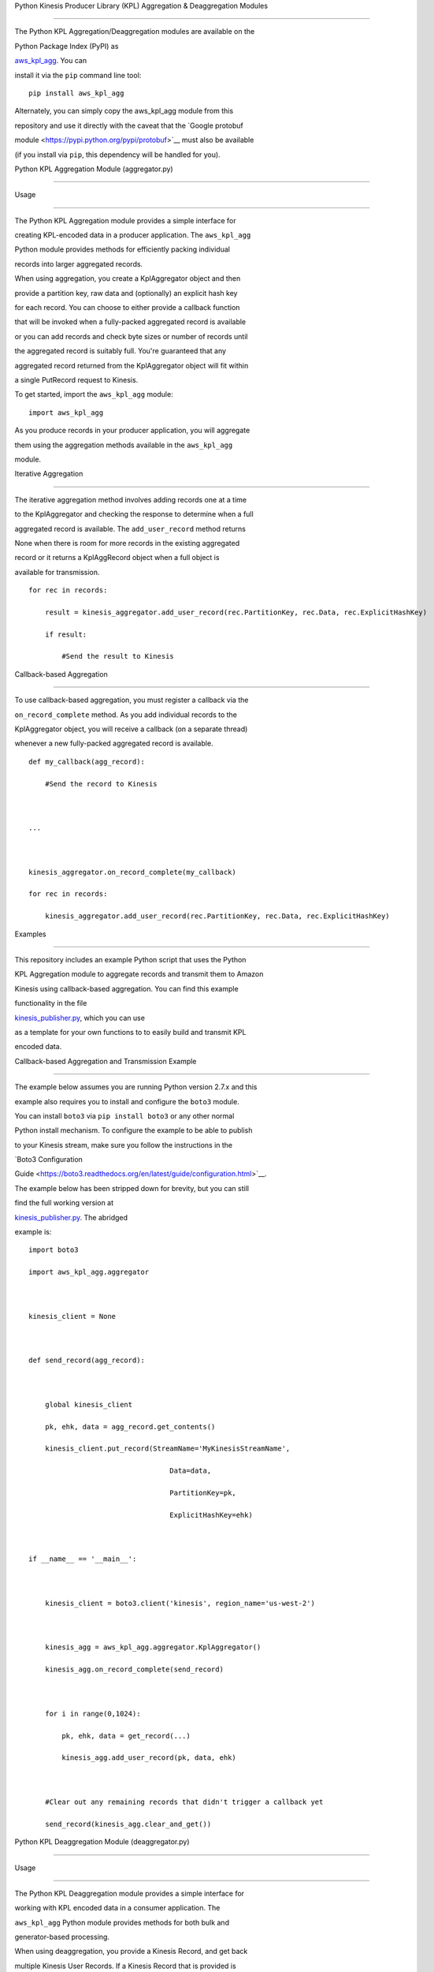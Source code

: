 Python Kinesis Producer Library (KPL) Aggregation & Deaggregation Modules
=========================================================================

The Python KPL Aggregation/Deaggregation modules are available on the
Python Package Index (PyPI) as
`aws\_kpl\_agg <https://pypi.python.org/pypi/aws_kpl_agg>`__. You can
install it via the ``pip`` command line tool:

::

    pip install aws_kpl_agg

Alternately, you can simply copy the aws\_kpl\_agg module from this
repository and use it directly with the caveat that the `Google protobuf
module <https://pypi.python.org/pypi/protobuf>`__ must also be available
(if you install via ``pip``, this dependency will be handled for you).

Python KPL Aggregation Module (aggregator.py)
---------------------------------------------

Usage
~~~~~

The Python KPL Aggregation module provides a simple interface for
creating KPL-encoded data in a producer application. The ``aws_kpl_agg``
Python module provides methods for efficiently packing individual
records into larger aggregated records.

When using aggregation, you create a KplAggregator object and then
provide a partition key, raw data and (optionally) an explicit hash key
for each record. You can choose to either provide a callback function
that will be invoked when a fully-packed aggregated record is available
or you can add records and check byte sizes or number of records until
the aggregated record is suitably full. You're guaranteed that any
aggregated record returned from the KplAggregator object will fit within
a single PutRecord request to Kinesis.

To get started, import the ``aws_kpl_agg`` module:

::

    import aws_kpl_agg

As you produce records in your producer application, you will aggregate
them using the aggregation methods available in the ``aws_kpl_agg``
module.

Iterative Aggregation
^^^^^^^^^^^^^^^^^^^^^

The iterative aggregation method involves adding records one at a time
to the KplAggregator and checking the response to determine when a full
aggregated record is available. The ``add_user_record`` method returns
None when there is room for more records in the existing aggregated
record or it returns a KplAggRecord object when a full object is
available for transmission.

::

    for rec in records:
        result = kinesis_aggregator.add_user_record(rec.PartitionKey, rec.Data, rec.ExplicitHashKey)
        if result:
            #Send the result to Kinesis    

Callback-based Aggregation
^^^^^^^^^^^^^^^^^^^^^^^^^^

To use callback-based aggregation, you must register a callback via the
``on_record_complete`` method. As you add individual records to the
KplAggregator object, you will receive a callback (on a separate thread)
whenever a new fully-packed aggregated record is available.

::

    def my_callback(agg_record):
        #Send the record to Kinesis
       
    ...

    kinesis_aggregator.on_record_complete(my_callback)
    for rec in records:
        kinesis_aggregator.add_user_record(rec.PartitionKey, rec.Data, rec.ExplicitHashKey)

Examples
~~~~~~~~

This repository includes an example Python script that uses the Python
KPL Aggregation module to aggregate records and transmit them to Amazon
Kinesis using callback-based aggregation. You can find this example
functionality in the file
`kinesis\_publisher.py <src/kinesis_publisher.py>`__, which you can use
as a template for your own functions to to easily build and transmit KPL
encoded data.

Callback-based Aggregation and Transmission Example
^^^^^^^^^^^^^^^^^^^^^^^^^^^^^^^^^^^^^^^^^^^^^^^^^^^

The example below assumes you are running Python version 2.7.x and this
example also requires you to install and configure the ``boto3`` module.
You can install ``boto3`` via ``pip install boto3`` or any other normal
Python install mechanism. To configure the example to be able to publish
to your Kinesis stream, make sure you follow the instructions in the
`Boto3 Configuration
Guide <https://boto3.readthedocs.org/en/latest/guide/configuration.html>`__.
The example below has been stripped down for brevity, but you can still
find the full working version at
`kinesis\_publisher.py <src/kinesis_publisher.py>`__. The abridged
example is:

::

    import boto3
    import aws_kpl_agg.aggregator
        
    kinesis_client = None
        
    def send_record(agg_record):
        
        global kinesis_client
        pk, ehk, data = agg_record.get_contents()
        kinesis_client.put_record(StreamName='MyKinesisStreamName',
                                      Data=data,
                                      PartitionKey=pk,
                                      ExplicitHashKey=ehk)
        
    if __name__ == '__main__':
            
        kinesis_client = boto3.client('kinesis', region_name='us-west-2')
         
        kinesis_agg = aws_kpl_agg.aggregator.KplAggregator()
        kinesis_agg.on_record_complete(send_record)
        
        for i in range(0,1024):
            pk, ehk, data = get_record(...)
            kinesis_agg.add_user_record(pk, data, ehk)
        
        #Clear out any remaining records that didn't trigger a callback yet
        send_record(kinesis_agg.clear_and_get()) 

Python KPL Deaggregation Module (deaggregator.py)
-------------------------------------------------

Usage
~~~~~

The Python KPL Deaggregation module provides a simple interface for
working with KPL encoded data in a consumer application. The
``aws_kpl_agg`` Python module provides methods for both bulk and
generator-based processing.

When using deaggregation, you provide a Kinesis Record, and get back
multiple Kinesis User Records. If a Kinesis Record that is provided is
not a KPL encoded message, that's perfectly fine - you'll just get a
single record output from the single record input. A Kinesis User Record
which is returned from deaggregation looks like:

::

    {
        'eventVersion' : String - The version number of the Kinesis event used
        'eventID' : String - The unique ID of this Kinesis event
        'kinesis' :
        {
            'partitionKey' : String - The Partition Key provided when the record was submitted
            'explicitHashKey' : String - The hash value used to explicitly determine the shard the data record is assigned to by overriding the partition key hash (or None if absent) 
            'data' : String - The original data transmitted by the producer (base64 encoded)
            'kinesisSchemaVersion' : String - The version number of the Kinesis message schema used,
            'sequenceNumber' : BigInt - The sequence number assigned to the record on submission to Kinesis
            'subSequenceNumber' : Int - The sub-sequence number for the User Record in the aggregated record, if aggregation was in use by the producer
            'aggregated' : Boolean - Always True for a user record extracted from a KPL aggregated record
        },
        'invokeIdentityArn' : String - The ARN of the IAM user used to invoke this Lambda function
        'eventName' : String - Always "aws:kinesis:record" for a Kinesis record
        'eventSourceARN' : String - The ARN of the source Kinesis stream
        'eventSource' : String - Always "aws:kinesis" for a Kinesis record
        'awsRegion' : String - The name of the source region for the event (e.g. "us-east-1")
    }

To get started, import the ``aws_kpl_agg`` module:

``import aws_kpl_agg``

Next, when you receive a Kinesis Record in your consumer application,
you will extract the User Records using the deaggregation methods
available in the ``aws_kpl_agg`` module.

**IMPORTANT**: The deaggregation methods available in the
``aws_kpl_agg`` module expect input records in the same dictionary-based
format that they are normally received in from AWS Lambda. See the
`Programming Model for Authoring Lambda Functions in
Python <https://docs.aws.amazon.com/lambda/latest/dg/python-programming-model.html>`__
section of the AWS documentation for more details.

Bulk Conversion
^^^^^^^^^^^^^^^

The bulk conversion method of deaggregation takes in a list of Kinesis
Records, extracts all the aggregated User Records and accumulates them
into a list. Any records that are passed in to this method that are not
KPL-aggregated records will be returned unchanged. The method returns a
list of Kinesis User Records in the same format as they are normally
delivered by Lambda's Kinesis event handler.

::

    user_records = deaggregate_records(raw_kinesis_records)

Generator-based Conversion
^^^^^^^^^^^^^^^^^^^^^^^^^^

The generator-based conversion method of deaggregation uses a Python
`generator function <https://wiki.python.org/moin/Generators>`__ to
extract User Records from a raw Kinesis Record one at a time in an
iterative fashion. Any records that are passed in to this method that
are not KPL-aggregated records will be returned unchanged. For example,
you could use this code to iterate through each deaggregated record:

::

    for record in iter_deaggregate_records(raw_kinesis_records):        
            
        #Process each record
        pass 

Examples
~~~~~~~~

This module includes two example AWS Lambda function in the file
`lambda\_function.py <src/lambda_function.py>`__, which gives you the
ability to easily build new functions to process KPL encoded data.

Bulk Conversion Example
^^^^^^^^^^^^^^^^^^^^^^^

::

    from __future__ import print_function

    from aws_kpl_agg.deaggregator import deaggregate_records
    import base64

    def lambda_bulk_handler(event, context):
        
        raw_kinesis_records = event['Records']
        
        #Deaggregate all records in one call
        user_records = deaggregate_records(raw_kinesis_records)
        
        #Iterate through deaggregated records
        for record in user_records:        
            
            # Kinesis data in Python Lambdas is base64 encoded
            payload = base64.b64decode(record['kinesis']['data'])
            
            #TODO: Process each record
        
        return 'Successfully processed {} records.'.format(len(user_records))

Generator-based Conversion Example
^^^^^^^^^^^^^^^^^^^^^^^^^^^^^^^^^^

::

    from __future__ import print_function

    from aws_kpl_agg.deaggregator import iter_deaggregate_records
    import base64

    def lambda_generator_handler(event, context):
        
        raw_kinesis_records = event['Records']
        record_count = 0
        
        #Deaggregate all records using a generator function
        for record in iter_deaggregate_records(raw_kinesis_records):   
                 
            # Kinesis data in Python Lambdas is base64 encoded
            payload = base64.b64decode(record['kinesis']['data'])
           
            #TODO: Process each record
           
            record_count += 1
            
        return 'Successfully processed {} records.'.format(record_count)

Build & Deploy a Lambda Function to process Kinesis Records
~~~~~~~~~~~~~~~~~~~~~~~~~~~~~~~~~~~~~~~~~~~~~~~~~~~~~~~~~~~

One easy way to get started processing Kinesis data is to use AWS
Lambda. By building on top of the existing
`lambda\_function.py <lambda_function.py>`__ module in this repository,
you can take advantage of KPL deaggregation features without having to
write boilerplate code.

When you're ready to make a build and upload to AWS Lambda, you have two
choices:

-  Follow the existing instructions at `Creating a Deployment Package
   (Python) <https://docs.aws.amazon.com/lambda/latest/dg/lambda-python-how-to-create-deployment-package.html>`__

OR

-  At the root of this Python project, you can find a sample build file
   called `make\_lambda\_build.py <make_lambda_build.py>`__. This file
   is a platform-agnostic build script that will take the existing
   Python project in this demo and package it in a single build file
   called ``python_lambda_build.zip`` that you can upload directly to
   AWS Lambda.

In order to use the build script, make sure that the python ``pip`` tool
is available on your command line. If you have other ``pip``
dependencies, make sure to add them to the ``PIP_DEPENDENCIES`` list at
the top of the `make\_lambda\_build.py <make_lambda_build.py>`__. Then
run this command:

::

    python make_lambda_build.py

The build script will create a new folder called ``build``, copy all the
Python source files, download any necessary dependencies via ``pip`` and
create the file ``python_lambda_build.zip`` that you can deploy to AWS
Lambda.

Important Build Note for AWS Lambda Users
^^^^^^^^^^^^^^^^^^^^^^^^^^^^^^^^^^^^^^^^^

If you choose to make your own Python zip file to deploy to AWS Lambda,
be aware that the Google
`protobuf <https://pypi.python.org/pypi/protobuf>`__ module normally
relies on using a Python ``pth`` setting to make the root ``google``
module importable. If you see an error in your AWS Lambda logs such as:

::

    "Unable to import module 'lambda_function': No module named google.protobuf"

You can go into the ``google`` module folder (the same folder containing
the ``protobuf`` folder) and make an empty file called ``__init__.py``.
Once you rezip everything and redeploy, this should fix the error above.

**NOTE**: If you used the provided
`make\_lambda\_build.py <make_lambda_build.py>`__ script, this issue is
already handled for you.

--------------

Copyright 2014-2015 Amazon.com, Inc. or its affiliates. All Rights
Reserved.

Licensed under the Amazon Software License (the "License"). You may not
use this file except in compliance with the License. A copy of the
License is located at

::

    http://aws.amazon.com/asl/

or in the "license" file accompanying this file. This file is
distributed on an "AS IS" BASIS, WITHOUT WARRANTIES OR CONDITIONS OF ANY
KIND, express or implied. See the License for the specific language
governing permissions and limitations under the License.
